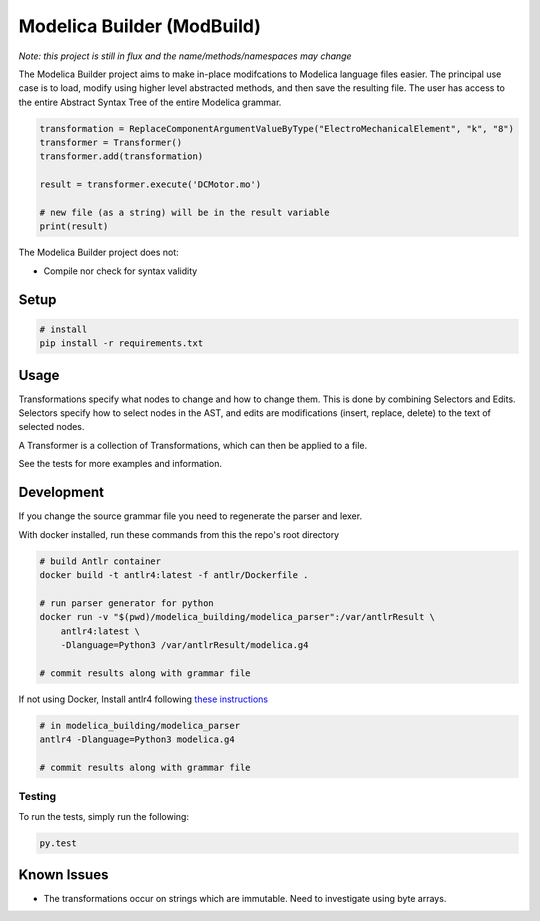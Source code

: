 ===========================
Modelica Builder (ModBuild)
===========================

*Note: this project is still in flux and the name/methods/namespaces may change*

The Modelica Builder  project aims to make in-place modifcations to Modelica language files easier.
The principal use case is to load, modify using higher level abstracted methods, and then save the
resulting file. The user has access to the entire Abstract Syntax Tree of the entire Modelica grammar.


.. code-block:: python

    transformation = ReplaceComponentArgumentValueByType("ElectroMechanicalElement", "k", "8")
    transformer = Transformer()
    transformer.add(transformation)

    result = transformer.execute('DCMotor.mo')

    # new file (as a string) will be in the result variable
    print(result)


The Modelica Builder project does not:

* Compile nor check for syntax validity


Setup
-----

.. code-block:: bash

    # install
    pip install -r requirements.txt

Usage
-----
Transformations specify what nodes to change and how to change them. This is done by combining
Selectors and Edits. Selectors specify how to select nodes in the AST, and edits are modifications
(insert, replace, delete) to the text of selected nodes.

A Transformer is a collection of Transformations, which can then be applied to a file.

See the tests for more examples and information.


Development
-----------

If you change the source grammar file you need to regenerate the parser and lexer.

With docker installed, run these commands from this the repo's root directory

.. code-block:: bash

    # build Antlr container
    docker build -t antlr4:latest -f antlr/Dockerfile .

    # run parser generator for python
    docker run -v "$(pwd)/modelica_building/modelica_parser":/var/antlrResult \
        antlr4:latest \
        -Dlanguage=Python3 /var/antlrResult/modelica.g4

    # commit results along with grammar file


If not using Docker, Install antlr4 following `these instructions <https://github.com/antlr/antlr4/blob/master/doc/getting-started.md#installation>`_

.. code-block:: bash

    # in modelica_building/modelica_parser
    antlr4 -Dlanguage=Python3 modelica.g4

    # commit results along with grammar file

Testing
*******

To run the tests, simply run the following:

.. code-block:: python

    py.test

Known Issues
------------

* The transformations occur on strings which are immutable. Need to investigate using byte arrays.
